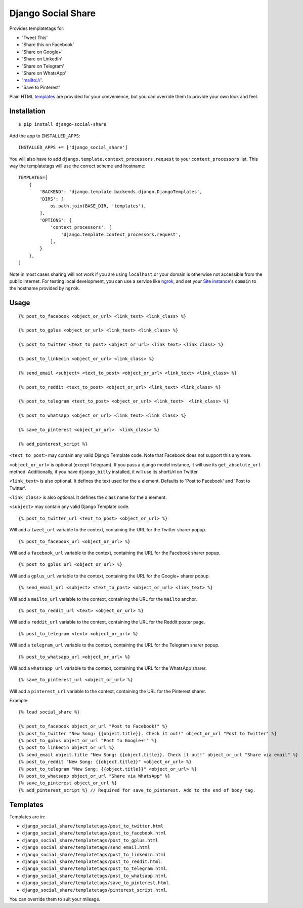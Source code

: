 Django Social Share
======================================

.. image:: https://github.com/fcurella/django-social-share/workflows/Python%20build/badge.svg

.. image:: https://coveralls.io/repos/github/fcurella/django-social-share/badge.svg?branch=master
    :target: https://coveralls.io/github/fcurella/django-social-share?branch=master

Provides templatetags for:

* 'Tweet This'
* 'Share this on Facebook'
* 'Share on Google+'
* 'Share on LinkedIn'
* 'Share on Telegram'
* 'Share on WhatsApp'
* 'mailto://'.
* 'Save to Pinterest'

Plain HTML templates_ are provided for your convenience, but you can override them to provide your own look and feel.

Installation
-------------

::

    $ pip install django-social-share

Add the app to ``INSTALLED_APPS``::

    INSTALLED_APPS += ['django_social_share']

You will also have to add ``django.template.context_processors.request`` to your ``context_processors`` list. This way the templatetags will use the correct scheme and hostname::

    TEMPLATES=[
        {
            'BACKEND': 'django.template.backends.django.DjangoTemplates',
            'DIRS': [
                os.path.join(BASE_DIR, 'templates'),
            ],
            'OPTIONS': {
                'context_processors': [
                    'django.template.context_processors.request',
                ],
            }
        },
    ]
    
Note in most cases sharing will not work if you are using ``localhost`` or your domain is otherwise not accessible from the public internet. For testing local development, you can use a service like ngrok_, and set your `Site instance <https://docs.djangoproject.com/en/3.0/ref/contrib/sites/>`_'s ``domain`` to the hostname provided by ``ngrok``.

.. _ngrok: https://ngrok.com/

Usage
-----
::

  {% post_to_facebook <object_or_url> <link_text> <link_class> %}
  
  {% post_to_gplus <object_or_url> <link_text> <link_class> %}
  
  {% post_to_twitter <text_to_post> <object_or_url> <link_text> <link_class> %}
  
  {% post_to_linkedin <object_or_url> <link_class> %}
  
  {% send_email <subject> <text_to_post> <object_or_url> <link_text> <link_class> %}
  
  {% post_to_reddit <text_to_post> <object_or_url> <link_text> <link_class> %}

  {% post_to_telegram <text_to_post> <object_or_url> <link_text>  <link_class> %}

  {% post_to_whatsapp <object_or_url> <link_text> <link_class> %}

  {% save_to_pinterest <object_or_url>  <link_class> %}

  {% add_pinterest_script %}

``<text_to_post>`` may contain any valid Django Template code. Note that Facebook does not support this anymore.

``<object_or_url>`` is optional (except Telegram). If you pass a django model instance, it will use its ``get_absolute_url`` method. Additionally, if you have ``django_bitly`` installed, it will use its shortUrl on Twitter.

``<link_text>`` is also optional. It defines the text used for the ``a`` element. Defaults to 'Post to Facebook' and 'Post to Twitter'.

``<link_class>`` is also optional. It defines the class name for the ``a`` element.

``<subject>`` may contain any valid Django Template code.

::

  {% post_to_twitter_url <text_to_post> <object_or_url> %}

Will add a ``tweet_url`` variable to the context, containing the URL for the Twitter sharer popup.

::

  {% post_to_facebook_url <object_or_url> %}

Will add a ``facebook_url`` variable to the context, containing the URL for the Facebook sharer popup.

::

  {% post_to_gplus_url <object_or_url> %}

Will add a ``gplus_url`` variable to the context, containing the URL for the Google+ sharer popup.

::

  {% send_email_url <subject> <text_to_post> <object_or_url> <link_text> %}

Will add a ``mailto_url`` variable to the context, containing the URL for the ``mailto`` anchor.

::

  {% post_to_reddit_url <text> <object_or_url> %}

Will add a ``reddit_url`` variable to the context, containing the URL for the Reddit poster page.

::

  {% post_to_telegram <text> <object_or_url> %}

Will add a ``telegram_url`` variable to the context, containing the URL for the Telegram sharer popup.

::

  {% post_to_whatsapp_url <object_or_url> %}

Will add a ``whatsapp_url`` variable to the context, containing the URL for the WhatsApp sharer.

::

  {% save_to_pinterest_url <object_or_url> %}

Will add a ``pinterest_url`` variable to the context, containing the URL for the Pinterest sharer.

Example::

  {% load social_share %}
  
  {% post_to_facebook object_or_url "Post to Facebook!" %}
  {% post_to_twitter "New Song: {{object.title}}. Check it out!" object_or_url "Post to Twitter" %}
  {% post_to_gplus object_or_url "Post to Google+!" %}
  {% post_to_linkedin object_or_url %}
  {% send_email object.title "New Song: {{object.title}}. Check it out!" object_or_url "Share via email" %}
  {% post_to_reddit "New Song: {{object.title}}" <object_or_url> %}
  {% post_to_telegram "New Song: {{object.title}}" <object_or_url> %}
  {% post_to_whatsapp object_or_url "Share via WhatsApp" %}
  {% save_to_pinterest object_or_url %}
  {% add_pinterest_script %} // Required for save_to_pinterest. Add to the end of body tag.

.. _templates:

Templates
---------

Templates are in:

* ``django_social_share/templatetags/post_to_twitter.html``
* ``django_social_share/templatetags/post_to_facebook.html``
* ``django_social_share/templatetags/post_to_gplus.html``
* ``django_social_share/templatetags/send_email.html``
* ``django_social_share/templatetags/post_to_linkedin.html``
* ``django_social_share/templatetags/post_to_reddit.html``.
* ``django_social_share/templatetags/post_to_telegram.html``.
* ``django_social_share/templatetags/post_to_whatsapp.html``.
* ``django_social_share/templatetags/save_to_pinterest.html``.
* ``django_social_share/templatetags/pinterest_script.html``.
  
You can override them to suit your mileage.
